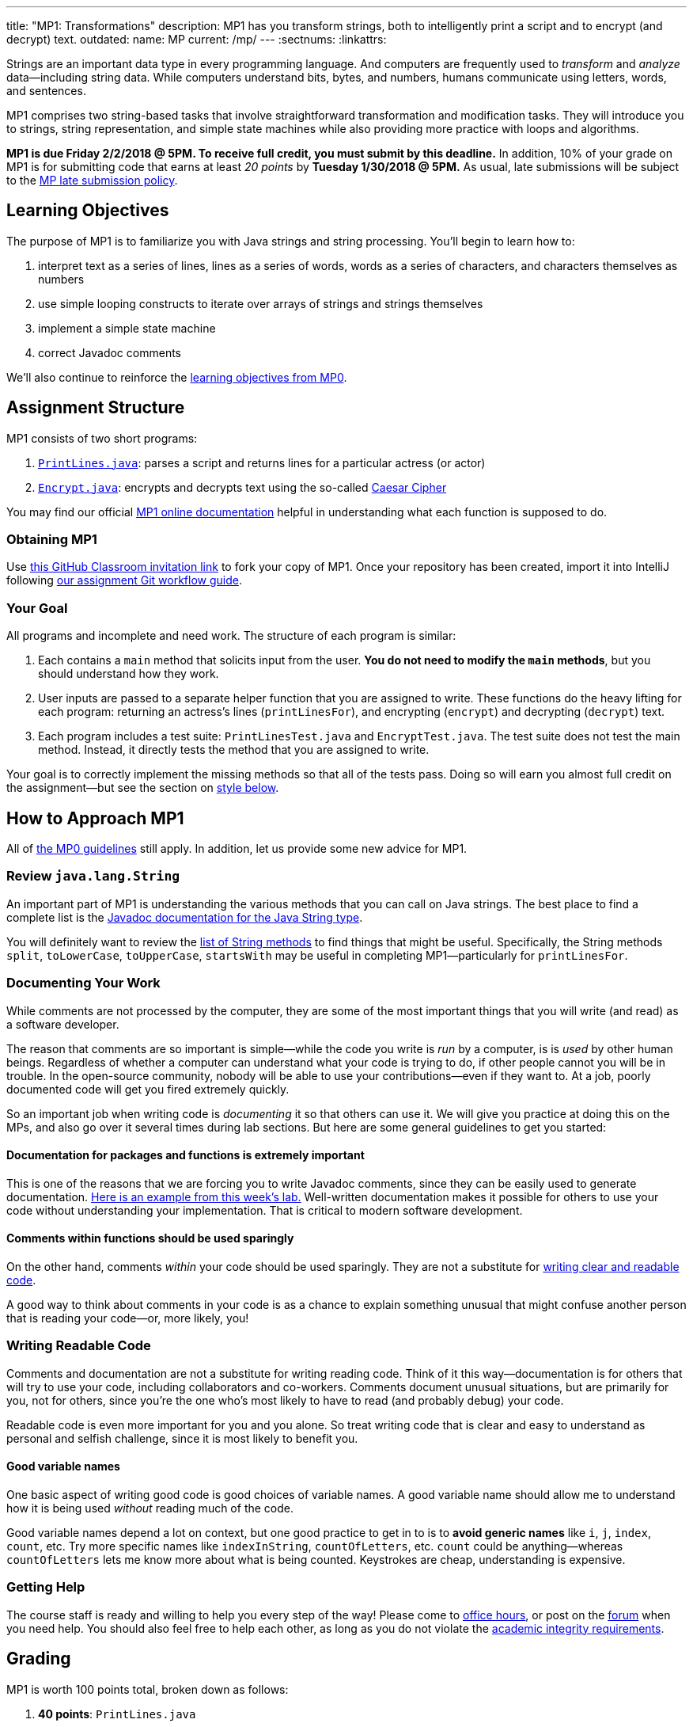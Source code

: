---
title: "MP1: Transformations"
description:
  MP1 has you transform strings, both to intelligently print a script and to
  encrypt (and decrypt) text.
outdated:
  name: MP
  current: /mp/
---
:sectnums:
:linkattrs:

:forum: pass:normal[https://cs125-forum.cs.illinois.edu/c/mps/spring2018-mp1[forum,role='noexternal']]

[.lead]
//
Strings are an important data type in every programming language.
//
And computers are frequently used to _transform_ and _analyze_
data&mdash;including string data.
//
While computers understand bits, bytes, and numbers, humans communicate using
letters, words, and sentences.

MP1 comprises two string-based tasks that involve straightforward transformation
and modification tasks.
//
They will introduce you to strings, string representation, and simple state
machines while also providing more practice with loops and algorithms.

*MP1 is due Friday 2/2/2018 @ 5PM.
//
To receive full credit, you must submit by this deadline.*
//
In addition, 10% of your grade on MP1 is for submitting code that earns at least
_20 points_ by *Tuesday 1/30/2018 @ 5PM.*
//
As usual, late submissions will be subject to the
//
link:/info/2018/spring/syllabus/#regrading[MP late submission policy].

[[objectives]]
== Learning Objectives

The purpose of MP1 is to familiarize you with Java strings and string
processing.
//
You'll begin to learn how to:

. interpret text as a series of lines, lines as a series of words, words as
a series of characters, and characters themselves as numbers
//
. use simple looping constructs to iterate over arrays of strings and strings
themselves
//
. implement a simple state machine
//
. correct Javadoc comments

We'll also continue to reinforce the link:/MP/2018/spring/0/#objectives[learning objectives
from MP0].

[[structure]]
== Assignment Structure

MP1 consists of two short programs:

. https://cs125-illinois.github.io/Spring-2018-MP1-Starter/PrintLines.html[`PrintLines.java`]:
//
parses a script and returns lines for a particular actress (or actor)
//
. https://cs125-illinois.github.io/Spring-2018-MP1-Starter/Encrypt.html[`Encrypt.java`]:
//
encrypts and decrypts text using the so-called
//
https://en.wikipedia.org/wiki/Caesar_cipher[Caesar Cipher]

You may find our official
//
https://cs125-illinois.github.io/Spring-2018-MP1-Starter/[MP1 online documentation]
//
helpful in understanding what each function is supposed to do.

[[getting]]
=== Obtaining MP1

Use
//
https://classroom.github.com/a/KbU70kpd[this GitHub Classroom invitation link]
//
to fork your copy of MP1.
//
Once your repository has been created, import it into IntelliJ following
//
link:/MP/2018/spring/setup/git/#workflow[our assignment Git workflow guide].

[[requirements]]
=== Your Goal

All programs and incomplete and need work.
//
The structure of each program is similar:

. Each contains a `main` method that solicits input from the user.
//
*You do not need to modify the `main` methods*, but you should understand how
they work.
//
. User inputs are passed to a separate helper function that you are assigned to
write.
//
These functions do the heavy lifting for each program: returning an actress's
lines (`printLinesFor`), and encrypting (`encrypt`) and decrypting (`decrypt`)
text.
//
. Each program includes a test suite: `PrintLinesTest.java` and
`EncryptTest.java`.
//
The test suite does not test the main method.
//
Instead, it directly tests the method that you are assigned to write.

Your goal is to correctly implement the missing methods so that all of the tests
pass.
//
Doing so will earn you almost full credit on the assignment&mdash;but see the
section on <<style, style below>>.

[[approach]]
== How to Approach MP1

All of link:/MP/2018/spring/0/#approach[the MP0 guidelines] still apply.
//
In addition, let us provide some new advice for MP1.

=== Review `java.lang.String`

An important part of MP1 is understanding the various methods that you can call
on Java strings.
//
The best place to find a complete list is the
//
https://docs.oracle.com/javase/7/docs/api/java/lang/String.html[Javadoc
documentation for the Java String type].

You will definitely want to review the
https://docs.oracle.com/javase/7/docs/api/java/lang/String.html#method_detail[list
of String methods] to find things that might be useful.
//
Specifically, the String methods `split`, `toLowerCase`, `toUpperCase`,
`startsWith` may be useful in completing MP1&mdash;particularly for
`printLinesFor`.

=== Documenting Your Work

[.lead]
//
While comments are not processed by the computer, they are some of the most
important things that you will write (and read) as a software developer.

The reason that comments are so important is simple&mdash;while the code you
write is _run_ by a computer, is is _used_ by other human beings.
//
Regardless of whether a computer can understand what your code is trying to do,
if other people cannot you will be in trouble.
//
In the open-source community, nobody will be able to use your
contributions&mdash;even if they want to.
//
At a job, poorly documented code will get you fired extremely quickly.

So an important job when writing code is _documenting_ it so that others can use
it.
//
We will give you practice at doing this on the MPs, and also go over it several
times during lab sections.
//
But here are some general guidelines to get you started:

==== Documentation for packages and functions is extremely important

This is one of the reasons that we are forcing you to write Javadoc comments,
since they can be easily used to generate documentation.
//
https://cs125-illinois.github.io/mazemaker/[Here is an example from this week's
lab.]
//
Well-written documentation makes it possible for others to use your code without
understanding your implementation.
//
That is critical to modern software development.

==== Comments within functions should be used sparingly

On the other hand, comments _within_ your code should be used sparingly.
//
They are not a substitute for <<readable, writing clear and readable code>>.

A good way to think about comments in your code is as a chance to explain
something unusual that might confuse another person that is reading your
code&mdash;or, more likely, you!

[[readable]]
=== Writing Readable Code

Comments and documentation are not a substitute for writing reading code.
//
Think of it this way&mdash;documentation is for others that will try to use your
code, including collaborators and co-workers.
//
Comments document unusual situations, but are primarily for you, not for others,
since you're the one who's most likely to have to read (and probably debug) your
code.

Readable code is even more important for you and you alone.
//
So treat writing code that is clear and easy to understand as personal and
selfish challenge, since it is most likely to benefit you.

==== Good variable names

One basic aspect of writing good code is good choices of variable names.
//
A good variable name should allow me to understand how it is being used
_without_ reading much of the code.

Good variable names depend a lot on context, but one good practice to get in to
is to *avoid generic names* like `i`, `j`, `index`, `count`, etc.
//
Try more specific names like `indexInString`, `countOfLetters`, etc.
//
`count` could be anything&mdash;whereas `countOfLetters` lets me know more about
what is being counted.
//
Keystrokes are cheap, understanding is expensive.

=== Getting Help

The course staff is ready and willing to help you every step of the way!
//
Please come to link:/info/2018/spring/syllabus/#calendar[office hours], or post on the
{forum} when you need help.
//
You should also feel free to help each other, as long as you do not violate the
<<cheating, academic integrity requirements>>.

[[grading]]
== Grading

MP1 is worth 100 points total, broken down as follows:

. *40 points*: `PrintLines.java`
  ** *10 points* for submitting code that compiles
  ** *30 points* for passing the test
. *40 points*: `Encrypt.java`
  ** *10 points* for submitting code that compiles
  ** *30 points* for passing the test
. *10 points* for no `checkstyle` violations
. *10 points* for submitting code that earns at least 20 points before *Tuesday
1/30/2018 @ 5PM.*

Programming is a skill, and you learn it with regular consistent practice.
//
If you wait until the day of the deadline, it's unlikely that you'll get as much
practice and learn as much as if you start early.
//
When you give yourself enough time to complete the MP, you can also slow down,
enjoy yourself, and do things right.
//
Take a few extra minutes to learn more about a library that you're using, or
clean up your code so that it really shines.
//
The earlier you start, the more likely you'll do some of these useful things.

So, we're going to incentive you starting on time.
//
10% of MP2 is earned by submitting something that earns 20 points by *Tuesday
1/30/2018 @ 5PM.*
//
You don't have to do much to get 20 points, but we hope that it will get you
reading and think about the MP before the end of the week, when office hours are
packed.

[[testing]]
=== Test Cases

Like link:/MP/2018/spring/0[MP0], we have provided exhaustive test cases for each part of
MP1.
//
Please review the link:/MP/2018/spring/0#testing[MP0 testing instructions].

[[autograding]]
=== Autograding

Like link:/MP/2018/spring/0[MP0], we have provided you with an autograding script that you
can use to estimate your current grade as often as you want.
//
Please review the link:/MP/2018/spring/0#autograding[MP0 autograding instructions].

[[style]]
=== Style Points

Review the link:/MP/2018/spring/0#style[style notes from MP0].
//
For MP1 you will have to correct some existing style errors.
//
Please look at the Javadoc comments on other provided functions for examples of
how to use the `@param` and `@return` tag.

[[submitting]]
== Submitting Your Work

Follow the instructions from the
//
link:/MP/2018/spring/setup/git#submitting[submitting portion]
//
of the
//
link:/MP/2018/spring/setup/git#workflow[CS 125 workflow]
//
instructions.

[[cheating]]
== Cheating

[.lead]
//
Please review the
//
link:/info/2018/spring/syllabus#cheating[CS 125 cheating policies].

All submitted MP source code will be checked by automated plagiarism detection
software.
//
*Cheaters will receive stiff penalties&mdash;the hard-working students in the
class that are willing to struggle for their grade demand it.*
